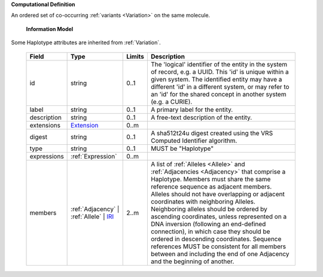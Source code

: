 **Computational Definition**

An ordered set of co-occurring :ref:`variants <Variation>` on the same molecule.

    **Information Model**
    
Some Haplotype attributes are inherited from :ref:`Variation`.

    .. list-table::
       :class: clean-wrap
       :header-rows: 1
       :align: left
       :widths: auto
       
       *  - Field
          - Type
          - Limits
          - Description
       *  - id
          - string
          - 0..1
          - The 'logical' identifier of the entity in the system of record, e.g. a UUID. This 'id' is  unique within a given system. The identified entity may have a different 'id' in a different  system, or may refer to an 'id' for the shared concept in another system (e.g. a CURIE).
       *  - label
          - string
          - 0..1
          - A primary label for the entity.
       *  - description
          - string
          - 0..1
          - A free-text description of the entity.
       *  - extensions
          - `Extension <gks.common.json#/$defs/Extension>`_
          - 0..m
          - 
       *  - digest
          - string
          - 0..1
          - A sha512t24u digest created using the VRS Computed Identifier algorithm.
       *  - type
          - string
          - 0..1
          - MUST be "Haplotype"
       *  - expressions
          - :ref:`Expression`
          - 0..m
          - 
       *  - members
          - :ref:`Adjacency` | :ref:`Allele` | `IRI <gks.common.json#/$defs/IRI>`_
          - 2..m
          - A list of :ref:`Alleles <Allele>` and :ref:`Adjacencies <Adjacency>` that comprise a Haplotype.  Members must share the same reference sequence as adjacent members. Alleles should not have overlapping or adjacent coordinates with neighboring Alleles. Neighboring alleles should be ordered  by ascending coordinates, unless represented on a DNA inversion (following an end-defined connection), in which case they should be ordered in descending coordinates. Sequence references MUST be consistent for all members between and including the end of one Adjacency and the beginning of  another.
